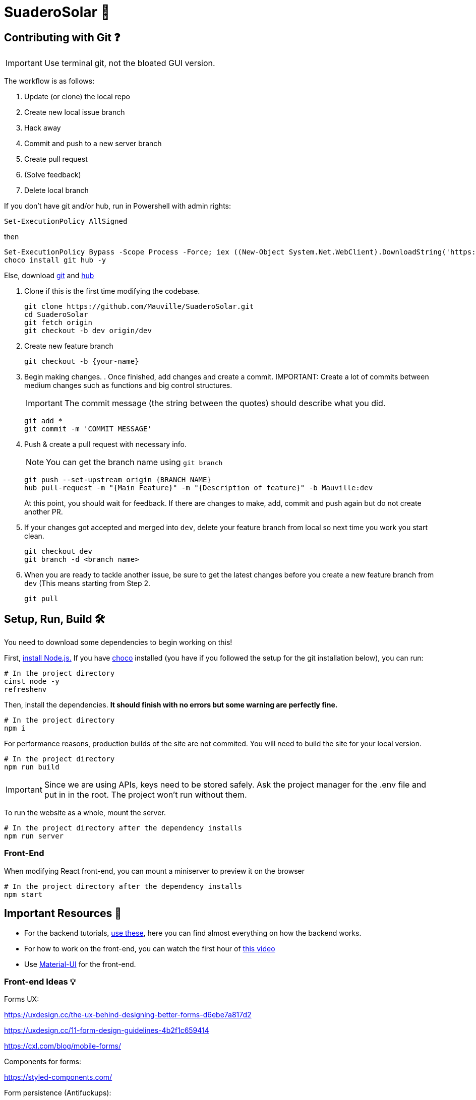 ﻿= SuaderoSolar 🌮
:icons: font
:sectanchors:
// Enable fancy admonition icons on GH
ifdef::env-github[]
:tip-caption: :bulb:
:toc:
:note-caption: :information_source:
:important-caption: :heavy_exclamation_mark:
:caution-caption: :fire:
:warning-caption: :warning:
endif::[]

== Contributing with Git ❓

IMPORTANT: Use terminal git, not the bloated GUI version. 

The workflow is as follows:

. Update (or clone) the local repo
. Create new local issue branch
. Hack away
. Commit and push to a new server branch
. Create pull request
. (Solve feedback)
. Delete local branch

If you don't have git and/or hub, run in Powershell with admin rights:

[source, powershell]
----
Set-ExecutionPolicy AllSigned
----

then

[source, powershell]
----
Set-ExecutionPolicy Bypass -Scope Process -Force; iex ((New-Object System.Net.WebClient).DownloadString('https://chocolatey.org/install.ps1'))
choco install git hub -y
----
Else, download https://git-scm.com/downloads[git] and https://github.com/github/hub/releases[hub]

. Clone if this is the first time modifying the codebase.
+
[source, powershell]
----
git clone https://github.com/Mauville/SuaderoSolar.git
cd SuaderoSolar
git fetch origin
git checkout -b dev origin/dev
----
+
. Create new feature branch
+
[source, powershell]
----
git checkout -b {your-name}
----
+
. Begin making changes. . Once finished, add changes and create a commit.
IMPORTANT: Create a lot of commits between medium changes such as functions and big control structures.
+
IMPORTANT: The commit message (the string between the quotes) should describe what you did.
+
[source, powershell]
----
git add *
git commit -m 'COMMIT MESSAGE'
----
+
. Push & create a pull request with necessary info.
+
NOTE: You can get the branch name using `git branch`
+
[source, powershell]
----
git push --set-upstream origin {BRANCH_NAME}
hub pull-request -m "{Main Feature}" -m "{Description of feature}" -b Mauville:dev
----
+
At this point, you should wait for feedback. If there are changes to make, add, commit and push again but do not create another PR.
+
. If your changes got accepted and merged into `dev`, delete your feature branch from local so next time you work you start clean.
+
[source, powershell]
----
git checkout dev
git branch -d <branch name>
----
+
. When you are ready to tackle another issue, be sure to get the latest changes before you create a new feature branch from `dev` (This means starting from Step 2.
+
[source, powershell]
----
git pull
----



== Setup, Run, Build 🛠

You need to download some dependencies to begin working on this!

First, https://nodejs.org/en/download/[install Node.js.]
If you have https://chocolatey.org/[choco] installed (you have if you followed the setup for the git installation below), you can run:

[source, powershell]
----
# In the project directory
cinst node -y
refreshenv
----

Then, install the dependencies. **It should finish with no errors but some warning are perfectly fine.**

[source, powershell]
----
# In the project directory
npm i 
----
For performance reasons, production builds of the site are not commited. You will need to build the site for your local version.
[source, powershell]
----
# In the project directory
npm run build
----

IMPORTANT: Since we are using APIs, keys need to be stored safely. Ask the project manager for the .env file and put in in the root. The project won't run without them.

To run the website as a whole, mount the server.
[source, powershell]
----
# In the project directory after the dependency installs
npm run server
----

=== Front-End

When modifying React front-end, you can mount a miniserver to preview it on the browser
[source, powershell]
----
# In the project directory after the dependency installs
npm start
----



== Important Resources 📖

* For the backend tutorials, https://www.github.com/Mauville/GoodExpress[use these], here you can find almost everything on how the backend works.

* For how to work on the front-end, you can watch the first hour of https://www.youtube.com/watch?v=zIY87vU33aA[this video] 

* Use https://material-ui.com[Material-UI] for the front-end.

=== Front-end Ideas 💡
====
Forms UX:

https://uxdesign.cc/the-ux-behind-designing-better-forms-d6ebe7a817d2

https://uxdesign.cc/11-form-design-guidelines-4b2f1c659414

https://cxl.com/blog/mobile-forms/

Components for forms:

https://styled-components.com/

Form persistence (Antifuckups):

https://garlicjs.org/

Form Validation:

https://jaredpalmer.com/formik/docs/overview 

https://dev.to/finallynero/react-form-using-formik-material-ui-and-yup-2e8h

Form Autofilling:

https://medium.com/dev-channel/improving-mobile-web-conversions-just-by-optimizing-web-forms-1d846bed42f

https://developers.google.com/web/updates/2015/06/checkout-faster-with-autofill

Automatic city filling:

https://blog.logrocket.com/detect-location-and-local-timezone-of-users-in-javascript-3d9523c011b9/

Use steppers for progress tracking:

https://material-ui.com/components/steppers/

Use input spinners for the appliances numbers:

https://www.jqueryscript.net/blog/best-number-input-spinner.html

https://shaack.com/projekte/bootstrap-input-spinner/

Tesseract.js to OCR the bill and get data (Optional but a biiiiig plus):

https://blog.logrocket.com/how-to-extract-text-from-an-image-using-javascript-8fe282fb0e71/

https://medium.com/panya-studio-engineering/eliminating-manual-data-entry-using-ocr-to-convert-images-to-text-tesseract-js-react-1099d20a4f4

Express Tuts:

https://github.com/Mauville/GoodExpress

====

=== Setup VSCode for programming efficiency 😎
[source, powershell]
----
code --install-extension dbaeumer.vscode-eslint
----
In VSCode, CTRL + , to open User Settings and add this to enable auto-prettify on save:
[source, json]
----
{
    "editor.formatOnSave": true,
    "javascript.format.enable": false,
    "prettier.eslintIntegration": true
}
----

~Mauville
